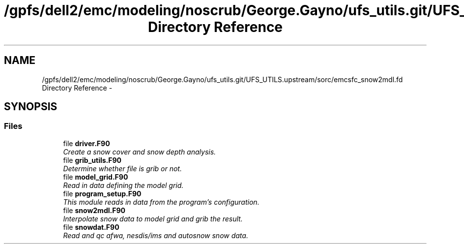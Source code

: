 .TH "/gpfs/dell2/emc/modeling/noscrub/George.Gayno/ufs_utils.git/UFS_UTILS.upstream/sorc/emcsfc_snow2mdl.fd Directory Reference" 3 "Mon May 2 2022" "Version 1.4.0" "emcsfc_snow2mdl" \" -*- nroff -*-
.ad l
.nh
.SH NAME
/gpfs/dell2/emc/modeling/noscrub/George.Gayno/ufs_utils.git/UFS_UTILS.upstream/sorc/emcsfc_snow2mdl.fd Directory Reference \- 
.SH SYNOPSIS
.br
.PP
.SS "Files"

.in +1c
.ti -1c
.RI "file \fBdriver\&.F90\fP"
.br
.RI "\fICreate a snow cover and snow depth analysis\&. \fP"
.ti -1c
.RI "file \fBgrib_utils\&.F90\fP"
.br
.RI "\fIDetermine whether file is grib or not\&. \fP"
.ti -1c
.RI "file \fBmodel_grid\&.F90\fP"
.br
.RI "\fIRead in data defining the model grid\&. \fP"
.ti -1c
.RI "file \fBprogram_setup\&.F90\fP"
.br
.RI "\fIThis module reads in data from the program's configuration\&. \fP"
.ti -1c
.RI "file \fBsnow2mdl\&.F90\fP"
.br
.RI "\fIInterpolate snow data to model grid and grib the result\&. \fP"
.ti -1c
.RI "file \fBsnowdat\&.F90\fP"
.br
.RI "\fIRead and qc afwa, nesdis/ims and autosnow snow data\&. \fP"
.in -1c

